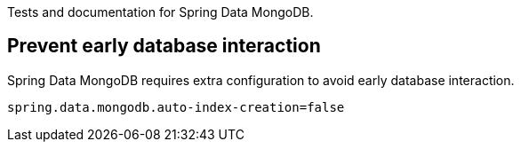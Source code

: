 Tests and documentation for Spring Data MongoDB.

== Prevent early database interaction

Spring Data MongoDB requires extra configuration to avoid early database interaction.

```
spring.data.mongodb.auto-index-creation=false
```
